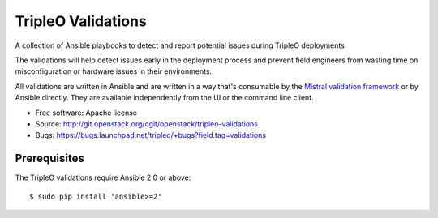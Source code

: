 TripleO Validations
===================

A collection of Ansible playbooks to detect and report potential issues during TripleO deployments

The validations will help detect issues early in the deployment process and
prevent field engineers from wasting time on misconfiguration or hardware
issues in their environments.

All validations are written in Ansible and are written in a way that's
consumable by the `Mistral validation framework
<https://review.openstack.org/#/c/255792/>`_ or by Ansible directly. They are
available independently from the UI or the command line client.

* Free software: Apache license
* Source: http://git.openstack.org/cgit/openstack/tripleo-validations
* Bugs: https://bugs.launchpad.net/tripleo/+bugs?field.tag=validations

Prerequisites
-------------

The TripleO validations require Ansible 2.0 or above::

    $ sudo pip install 'ansible>=2'
